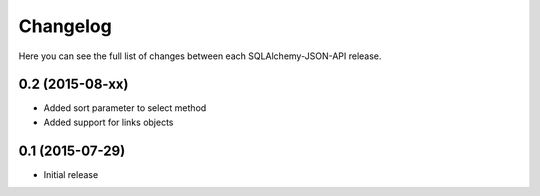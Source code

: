 Changelog
---------

Here you can see the full list of changes between each SQLAlchemy-JSON-API release.


0.2 (2015-08-xx)
^^^^^^^^^^^^^^^^

- Added sort parameter to select method
- Added support for links objects


0.1 (2015-07-29)
^^^^^^^^^^^^^^^^

- Initial release
